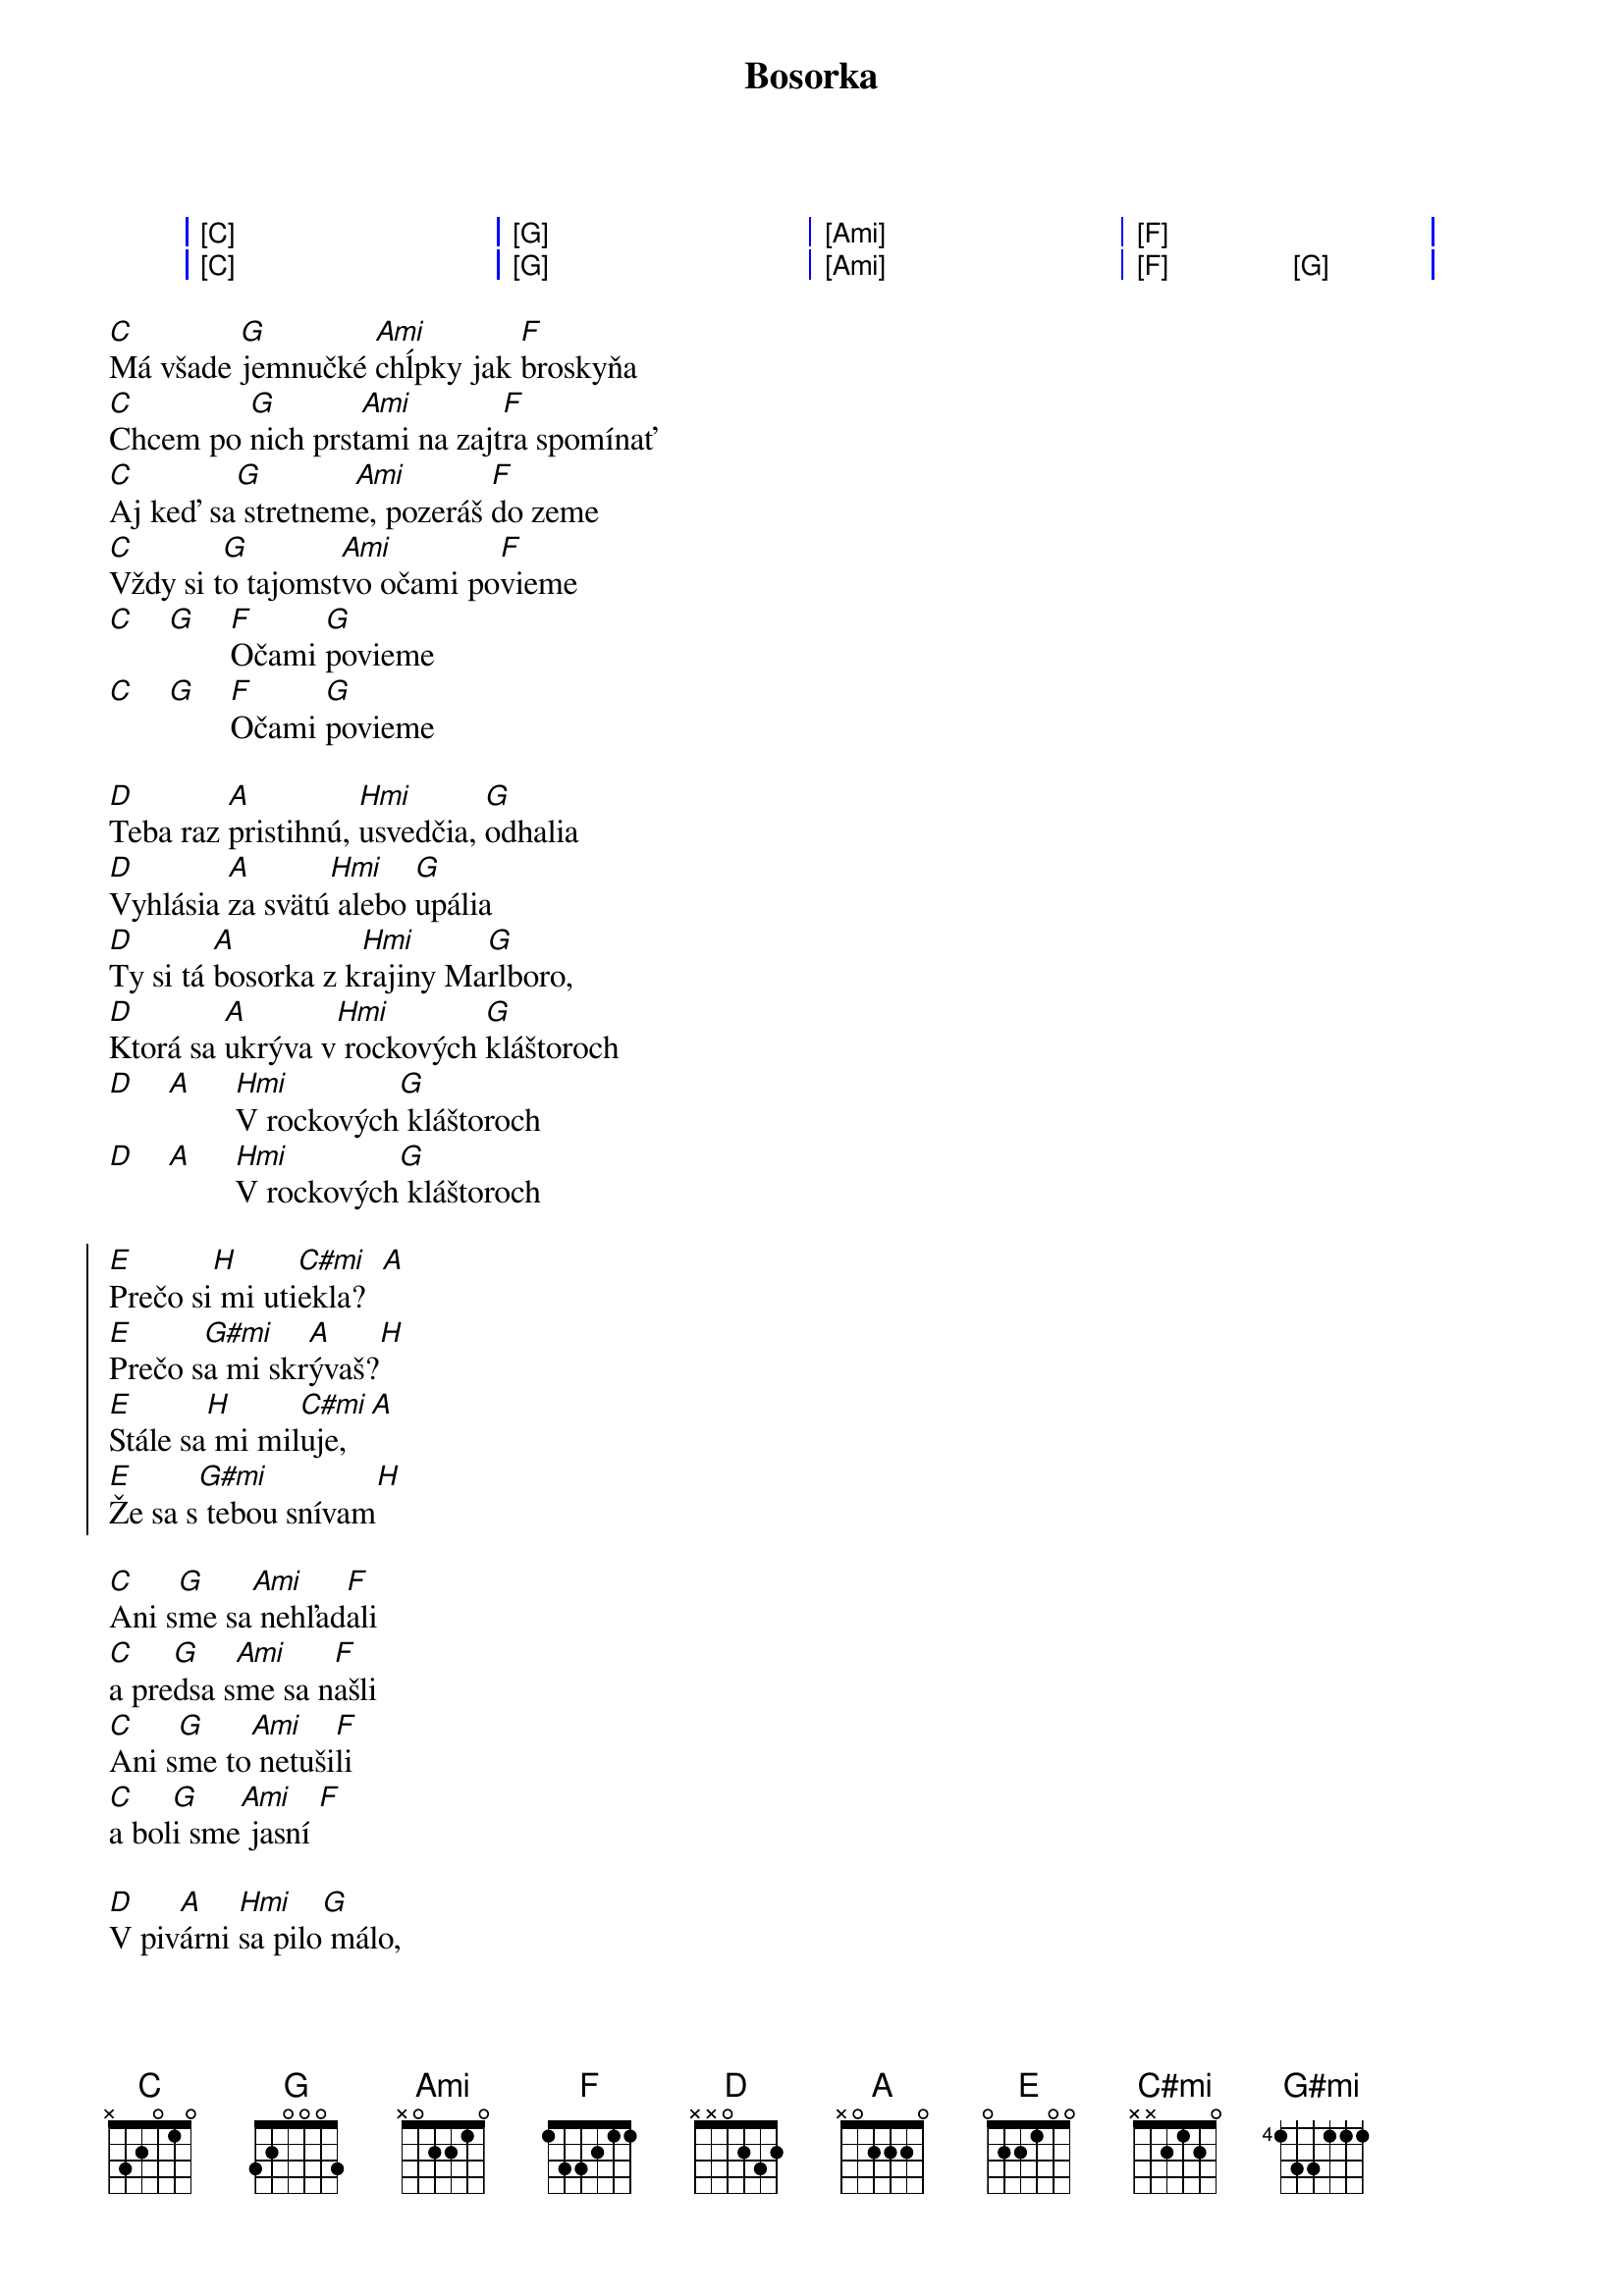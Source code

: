{artist:Elán}
{title:Bosorka}

{start_of_grid}
| [C] . . . | [G] . . . | [Ami] . . . | [F] . . . |
| [C] . . . | [G] . . . | [Ami] . . . | [F] . [G] . |
{end_of_grid}

{start_of_verse}
[C]Má všade [G]jemnučké [Ami]chĺpky jak [F]broskyňa
[C]Chcem po [G]nich prst[Ami]ami na zajt[F]ra spomínať
[C]Aj keď sa[G] stretnem[Ami]e, pozeráš [F]do zeme
[C]Vždy si t[G]o tajomst[Ami]vo očami po[F]vieme
[C]    [G]    [F]Očami [G]povieme
[C]    [G]    [F]Očami [G]povieme

[D]Teba raz [A]pristihnú, [Hmi]usvedčia, [G]odhalia
[D]Vyhlásia [A]za svätú[Hmi] alebo [G]upália
[D]Ty si tá [A]bosorka z k[Hmi]rajiny Ma[G]rlboro,
[D]Ktorá sa [A]ukrýva v[Hmi] rockových [G]kláštoroch
[D]    [A]     [Hmi]V rockových[G] kláštoroch
[D]    [A]     [Hmi]V rockových[G] kláštoroch
{end_of_verse}

{start_of_chorus}
[E]Prečo si[H] mi uti[C#mi]ekla?  [A]
[E]Prečo s[G#mi]a mi skr[A]ývaš?[H]
[E]Stále sa[H] mi mil[C#mi]uje,   [A]
[E]Že sa s[G#mi] tebou snívam[H]
{end_of_chorus}

{start_of_verse}
[C]Ani s[G]me sa[Ami] nehľad[F]ali 
[C]a pre[G]dsa s[Ami]me sa n[F]ašli
[C]Ani s[G]me to[Ami] netuši[F]li 
[C]a bol[G]i sme[Ami] jasní [F]    

[D]V piv[A]árni [Hmi]sa pilo[G] málo,
[D]dal s[A]om si[Hmi] tri pi[G]vá
[D]V noc[A]i sa [Hmi]mi milo[G]valo,
[D]že sa[A] s te[Hmi]bou sní[G]vam
{end_of_verse}

{start_of_chorus}
[E]Prečo si[H] mi uti[C#mi]ekla?  [A]
[E]Prečo s[G#mi]a mi skr[A]ývaš?  [H]   
[E]Stále sa[H] mi mil[C#mi]uje,   [A]
[E]Že sa s[G#mi] tebou s[A]nívam  [H]   
[E]Prečo si[H] ma uri[C#mi]ekla?  [A]
[E]V noci [G#mi]sa odkrý[A]vam    [H]    
[E]Stále sa[H] mi mil[C#mi]uje,   [A]
[E]Že sa s[G#mi] tebou snívam[H]
{end_of_chorus}

{start_of_verse}
[C]Teba raz [G]pristihnú, [Ami]usvedčia,[F] odhalia
[C]Vyhlásia [G]za svätú al[Ami]ebo upáli[F]a
  
[C]Pre mňa t[G]o bude už b[Ami]ohužiaľ n[F]eskoro
[C]    [G]    [F]Ooou b[G]ohužiaľ neskoro
[C]    [G]    [F]Ooou b[G]ohužiaľ neskoro

[D]    [A]     [Hmi]Ooou milova[G]ť bosorku
[D]    [A]     [Hmi]Ooou v rock[G]ových kláštoroch
{end_of_verse}

{start_of_chorus}
[E]Prečo si[H] mi uti[C#mi]ekla?  [A]
[E]Prečo s[G#mi]a mi skr[A]ývaš?[H]
[E]Stále sa[H] mi mil[C#mi]uje,   [A]
[E]Že sa s[G#mi] tebou s[A]nívam[H]
[E]Prečo si[H] ma uri[C#mi]ekla?  [A]
[E]V noci [G#mi]sa odkrý[A]vam [H]    
[E]Stále sa[H] mi mil[C#mi]uje,   [A]
[E]Že sa s[G#mi] tebou snívam[H]
{end_of_chorus}
